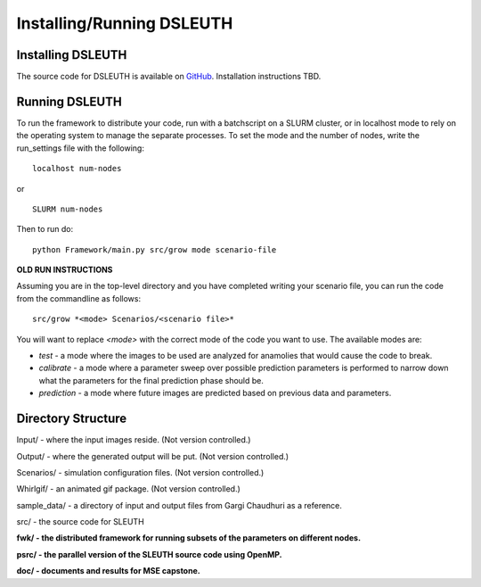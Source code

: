 Installing/Running DSLEUTH
==========================

Installing DSLEUTH
------------------

The source code for DSLEUTH is available on `GitHub <https://github.com/ssfoley/DSLEUTH>`_.  Installation instructions TBD.

Running DSLEUTH
---------------

To run the framework to distribute your code, run with a batchscript on a SLURM cluster, or in localhost mode to rely on the operating system to manage the separate processes. To set the mode and the number of nodes, write the run_settings file with the following::

	localhost num-nodes

or ::

	SLURM num-nodes

Then to run do::

	python Framework/main.py src/grow mode scenario-file

**OLD RUN INSTRUCTIONS**

Assuming you are in the top-level directory and you have completed writing your scenario file, you can run the code from the commandline as follows::

	src/grow *<mode> Scenarios/<scenario file>*

You will want to replace *<mode>* with the correct mode of the code you want to use. The available modes are:

* *test* - a mode where the images to be used are analyzed for anamolies that would cause the code to break.
* *calibrate* - a mode where a parameter sweep over possible prediction parameters is performed to narrow down what the parameters for the final prediction phase should be.
* *prediction* - a mode where future images are predicted based on previous data and parameters.

Directory Structure
-------------------

Input/ - where the input images reside. (Not version controlled.)

Output/ - where the generated output will be put. (Not version controlled.)

Scenarios/ - simulation configuration files. (Not version controlled.)

Whirlgif/ - an animated gif package. (Not version controlled.)

sample_data/ - a directory of input and output files from Gargi Chaudhuri as a reference.

src/ - the source code for SLEUTH

**fwk/ - the distributed framework for running subsets of the parameters on different nodes.**

**psrc/ - the parallel version of the SLEUTH source code using OpenMP.**

**doc/ - documents and results for MSE capstone.**